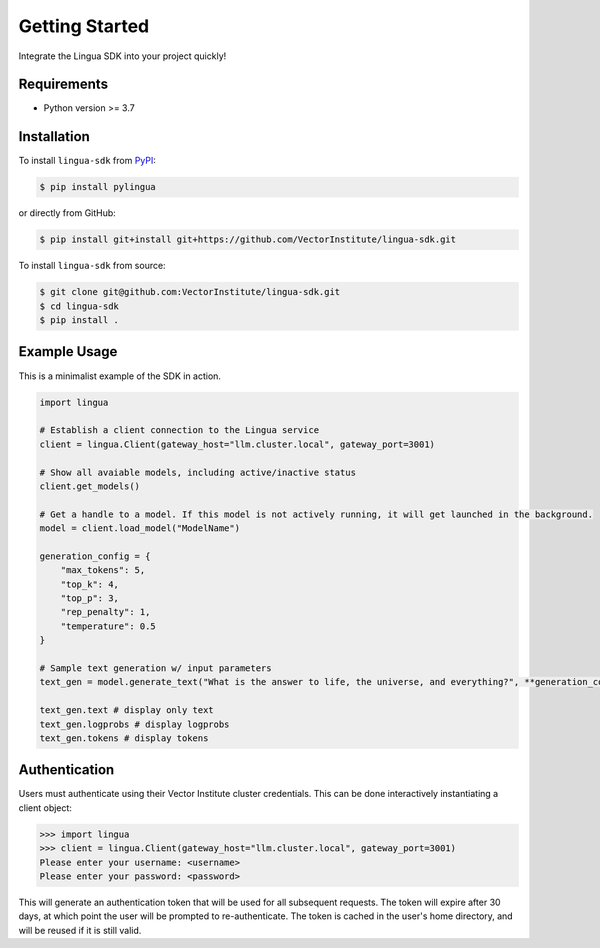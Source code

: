 Getting Started
===============

Integrate the Lingua SDK into your project quickly!

Requirements
------------

* Python version >= 3.7


Installation
------------

To install ``lingua-sdk`` from `PyPI <https://pypi.org/project/pylingua/>`_:

.. code-block:: console

    $ pip install pylingua

or directly from GitHub:

.. code-block:: console

    $ pip install git+install git+https://github.com/VectorInstitute/lingua-sdk.git

To install ``lingua-sdk`` from source:

.. code-block:: console

    $ git clone git@github.com:VectorInstitute/lingua-sdk.git
    $ cd lingua-sdk
    $ pip install .


Example Usage 
-------------

This is a minimalist example of the SDK in action.

.. code-block:: python

    import lingua

    # Establish a client connection to the Lingua service
    client = lingua.Client(gateway_host="llm.cluster.local", gateway_port=3001)

    # Show all avaiable models, including active/inactive status
    client.get_models()

    # Get a handle to a model. If this model is not actively running, it will get launched in the background.
    model = client.load_model("ModelName")

    generation_config = {
        "max_tokens": 5,
        "top_k": 4,
        "top_p": 3,
        "rep_penalty": 1,
        "temperature": 0.5
    }

    # Sample text generation w/ input parameters
    text_gen = model.generate_text("What is the answer to life, the universe, and everything?", **generation_config)

    text_gen.text # display only text
    text_gen.logprobs # display logprobs
    text_gen.tokens # display tokens

Authentication 
--------------

Users must authenticate using their Vector Institute cluster credentials. This can be done interactively instantiating a client object:

.. code-block:: console

    >>> import lingua
    >>> client = lingua.Client(gateway_host="llm.cluster.local", gateway_port=3001)
    Please enter your username: <username>
    Please enter your password: <password>

This will generate an authentication token that will be used for all subsequent requests. The token will expire after 30 days, at which point the user will be prompted to re-authenticate. 
The token is cached in the user's home directory, and will be reused if it is still valid.